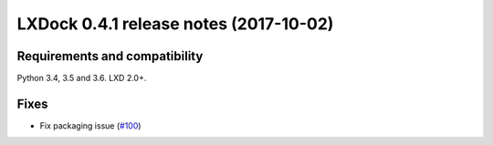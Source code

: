 ############################################
LXDock 0.4.1 release notes (2017-10-02)
############################################

Requirements and compatibility
------------------------------

Python 3.4, 3.5 and 3.6. LXD 2.0+.

Fixes
-----

* Fix packaging issue (`#100 <https://github.com/lxdock/lxdock/pull/100>`_)
